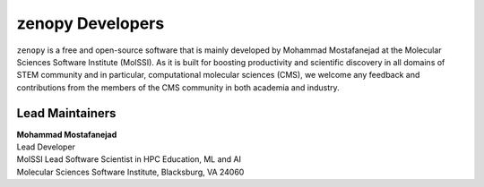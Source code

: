 .. _dev-team:

*****************
zenopy Developers
*****************

``zenopy`` is a free and open-source software that is mainly developed by
Mohammad Mostafanejad at the Molecular Sciences Software Institute (MolSSI).
As it is built for boosting productivity and scientific discovery in all
domains of STEM community and in particular, computational molecular sciences
(CMS), we welcome any feedback and contributions from the members of the
CMS community in both academia and industry.

Lead Maintainers
================

.. Mohammad Mostafanejad

| **Mohammad Mostafanejad** |GH-SinaMostafanejad| |0000-0001-9762-7616|
| Lead Developer
| MolSSI Lead Software Scientist in HPC Education, ML and AI
| Molecular Sciences Software Institute, Blacksburg, VA 24060

.. |GH-SinaMostafanejad| image:: https://cdnjs.cloudflare.com/ajax/libs/octicons/8.5.0/svg/mark-github.svg
   :target: https://github.com/SinaMostafanejad
   :width: 16
   :height: 16
   :alt: GitHub account of SinaMostafanejad

.. |0000-0001-9762-7616| image:: images/orcid.svg
   :target: https://orcid.org/0000-0001-9762-7616
   :width: 16
   :height: 16
   :alt: ORCID profile for https://orcid.org/0000-0001-9762-7616

